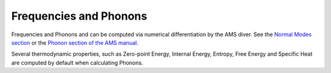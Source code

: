 .. index:: Phonons
.. index:: Thermodynamic
.. index:: Zero-point Energy
.. index:: Internal Energy
.. index:: Entropy
.. index:: Free Energy
.. index:: Specific Heat
.. index:: Hessian
.. index:: Normal Modes
.. index:: Frequencies


Frequencies and Phonons
***********************

Frequencies and Phonons and can be computed via numerical differentiation by the AMS diver. See the `Normal Modes section <../../AMS/Properties.html#normal-modes-hessian>`__ or the `Phonon section of the AMS manual <../../AMS/Properties.html#phonons>`__.

Several thermodynamic properties, such as Zero-point Energy, Internal Energy, Entropy, Free Energy and Specific Heat are computed by default when calculating Phonons.


